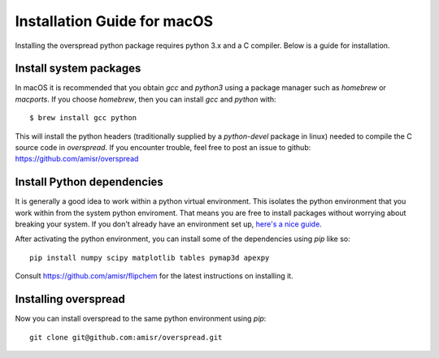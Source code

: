 Installation Guide for macOS
****************************

Installing the overspread python package requires python 3.x and a C compiler. Below is a guide for installation.

Install system packages
=======================

In macOS it is recommended that you obtain `gcc` and `python3` using a package manager such as `homebrew` or `macports`. If you choose `homebrew`, then you can install `gcc` and `python` with::

    $ brew install gcc python

This will install the python headers (traditionally supplied by a `python-devel` package in linux) needed to compile the C source code in `overspread`. If you encounter trouble, feel free to post an issue to github: https://github.com/amisr/overspread

Install Python dependencies
===========================

It is generally a good idea to work within a python virtual environment. This isolates the python environment that you work within from the system python enviroment. That means you are free to install packages without worrying about breaking your system. If you don't already have an environment set up, `here's a nice guide <https://realpython.com/python-virtual-environments-a-primer/>`_.

After activating the python environment, you can install some of the dependencies using `pip` like so::

    pip install numpy scipy matplotlib tables pymap3d apexpy

Consult https://github.com/amisr/flipchem for the latest instructions on installing it.

Installing overspread
=====================

Now you can install overspread to the same python environment using `pip`::

    git clone git@github.com:amisr/overspread.git
